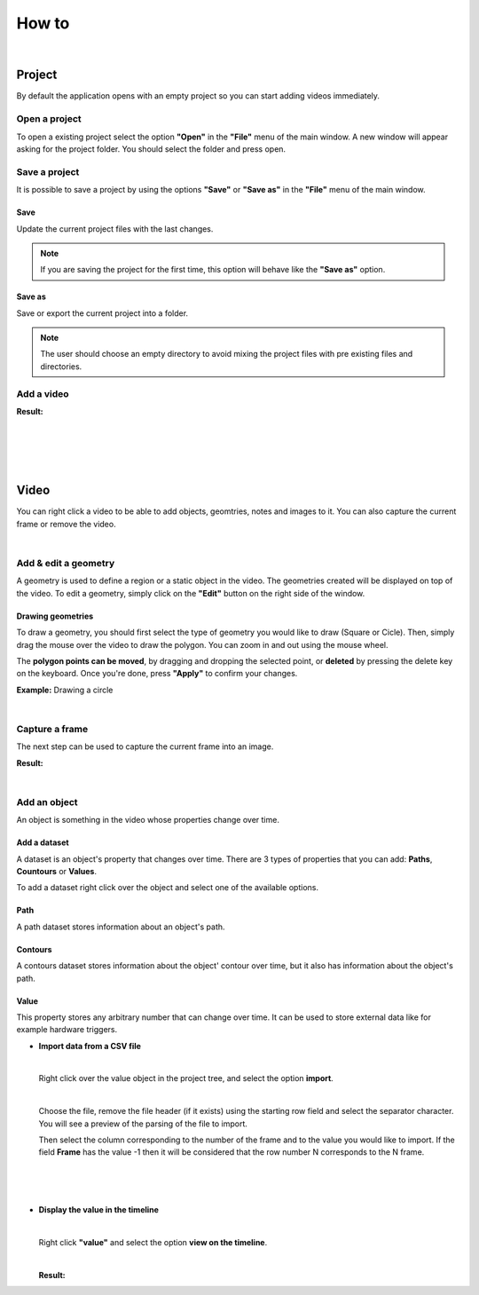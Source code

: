 .. _howto-label:

************
How to
************

|

---------------
Project
---------------

By default the application opens with an empty project so you can start adding videos immediately.




Open a project
===============

To open a existing project select the option **"Open"** in the **"File"** menu of the main window.
A new window will appear asking for the project folder. You should select the folder and press open.

.. seealso:: Find information about the project folders structure in the :ref:`Project tree <projecttree-label>` section.

Save a project
===============

It is possible to save a project by using the options **"Save"** or **"Save as"** in the **"File"** menu of the main window.

Save
-------------

Update the current project files with the last changes.

.. note:: If you are saving the project for the first time, this option will behave like the **"Save as"** option.

Save as
-------------

Save or export the current project into a folder.

.. note:: The user should choose an empty directory to avoid mixing the project files with pre existing files and directories.


Add a video
===============

.. image:: /_static/howto/add-video.png

**Result:**

.. image:: /_static/howto/add-video-result.png



|
|
|
|


---------------
Video
---------------

You can right click a video to be able to add objects, geomtries, notes and images to it. You can also capture the current frame or remove the video.

|

.. _addgeometry-label:

Add & edit a geometry
==============================

A geometry is used to define a region or a static object in the video. The geometries created will be displayed on top of the video. To edit a geometry, simply click on the **"Edit"** button on the right side of the window.


.. image:: /_static/howto/add-geometry.png

.. image:: /_static/howto/add-geometry-edit.png

Drawing geometries
------------------------

To draw a geometry, you should first select the type of geometry you would like to draw (Square or Cicle). Then, simply drag the mouse over the video to draw the polygon. You can zoom in and out using the mouse wheel.

The **polygon points can be moved**, by dragging and dropping the selected point, or **deleted** by pressing the delete key on the keyboard. Once you're done, press **"Apply"** to confirm your changes.


.. image:: /_static/howto/add-geometry-edit-poly.png

**Example:** Drawing a circle

.. image:: /_static/howto/add-geometry-edit-draw-circle.gif


|

.. _captureframe-label:

Capture a frame
===============

The next step can be used to capture the current frame into an image.

.. image:: /_static/howto/add-capture.png

**Result:**

.. image:: /_static/howto/add-capture-result.png

|

.. _add_objects-label:

Add an object
===============

An object is something in the video whose properties change over time.

.. image:: /_static/howto/add-object.png

.. _add_dataset-label:

Add a dataset
------------------------

A dataset is an object's property that changes over time. There are 3 types of properties that you can add: **Paths**, **Countours** or **Values**.

.. seealso:: Find more information about the datasets in the :ref:`Objects’ datasets <datasets-label>` section.

To add a dataset right click over the object and select one of the available options.

.. image:: /_static/howto/add-datasets.png

Path
-----------

A path dataset stores information about an object's path.

Contours
-----------

A contours dataset stores information about the object' contour over time, but it also has information about the object's path.

Value
-----------

This property stores any arbitrary number that can change over time. It can be used to store external data like for example hardware triggers.


* 	**Import data from a CSV file**

	|

	Right click over the value object in the project tree, and select the option **import**.

	.. image:: /_static/howto/import-value-from-csvfile-step1.png

	|

	Choose the file, remove the file header (if it exists) using the starting row field and select the separator character.
	You will see a preview of the parsing of the file to import.

	Then select the column corresponding to the number of the frame and to the value you would like to import. If the field **Frame** has the value -1 then it will be considered that the row number N corresponds to the N frame.

	|

	.. image:: /_static/howto/import-value-from-csvfile-step2.png

	|
	|


* 	**Display the value in the timeline**

	|

	Right click **"value"** and select the option **view on the timeline**.

	.. image:: /_static/howto/send-value-to-timeline.png

	|

	**Result:**

	.. image:: /_static/howto/send-value-to-timeline-result.png